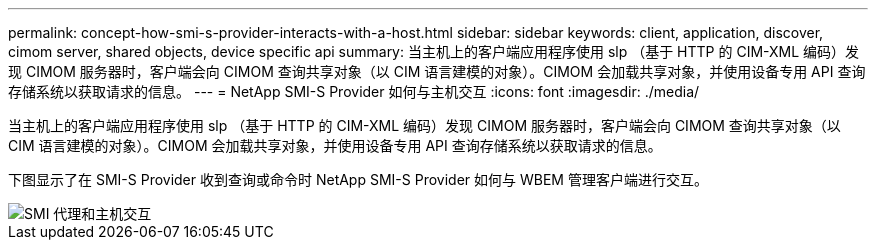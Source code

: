 ---
permalink: concept-how-smi-s-provider-interacts-with-a-host.html 
sidebar: sidebar 
keywords: client, application, discover, cimom server, shared objects, device specific api 
summary: 当主机上的客户端应用程序使用 slp （基于 HTTP 的 CIM-XML 编码）发现 CIMOM 服务器时，客户端会向 CIMOM 查询共享对象（以 CIM 语言建模的对象）。CIMOM 会加载共享对象，并使用设备专用 API 查询存储系统以获取请求的信息。 
---
= NetApp SMI-S Provider 如何与主机交互
:icons: font
:imagesdir: ./media/


[role="lead"]
当主机上的客户端应用程序使用 slp （基于 HTTP 的 CIM-XML 编码）发现 CIMOM 服务器时，客户端会向 CIMOM 查询共享对象（以 CIM 语言建模的对象）。CIMOM 会加载共享对象，并使用设备专用 API 查询存储系统以获取请求的信息。

下图显示了在 SMI-S Provider 收到查询或命令时 NetApp SMI-S Provider 如何与 WBEM 管理客户端进行交互。

image::../media/smi_s_agent_and_host_interaction.gif[SMI 代理和主机交互]

